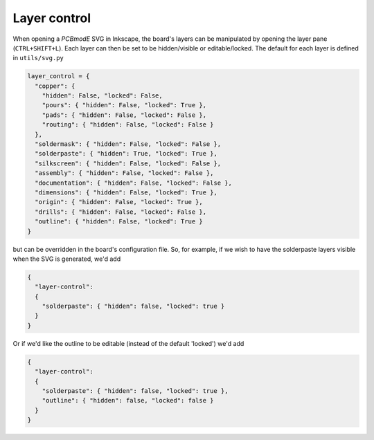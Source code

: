 ############
Layer control
############

When opening a *PCBmodE* SVG in Inkscape, the board's layers can be manipulated by opening the layer pane (``CTRL+SHIFT+L``). Each layer can then be set to be hidden/visible or editable/locked. The default for each layer is defined in ``utils/svg.py``

.. code-block:: python

    layer_control = {
      "copper": { 
        "hidden": False, "locked": False, 
        "pours": { "hidden": False, "locked": True },
        "pads": { "hidden": False, "locked": False },
        "routing": { "hidden": False, "locked": False }
      },
      "soldermask": { "hidden": False, "locked": False },
      "solderpaste": { "hidden": True, "locked": True },
      "silkscreen": { "hidden": False, "locked": False },
      "assembly": { "hidden": False, "locked": False },
      "documentation": { "hidden": False, "locked": False },
      "dimensions": { "hidden": False, "locked": True },
      "origin": { "hidden": False, "locked": True },
      "drills": { "hidden": False, "locked": False },
      "outline": { "hidden": False, "locked": True }
    }

but can be overridden in the board's configuration file. So, for example, if we wish to have the solderpaste layers visible when the SVG is generated, we'd add 

 
.. code-block:: json

    {
      "layer-control": 
      {
        "solderpaste": { "hidden": false, "locked": true }
      }
    }

Or if we'd like the outline to be editable (instead of the default 'locked') we'd add 

.. code-block:: json

    {
      "layer-control": 
      {
        "solderpaste": { "hidden": false, "locked": true },
        "outline": { "hidden": false, "locked": false }
      }
    }


.. info:: The reason that some layers are locked by default -- 'outline' is a good example -- is because they are not edited regularly, but span the entire board so very often take focus when slecting objects. Locking them puts them out of the way until an edit is required.

